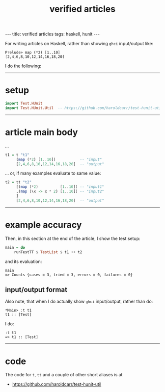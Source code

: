 #+TITLE:       verified articles
#+AUTHOR:      Harold Carr
#+DESCRIPTION: verified articles
#+PROPERTY:    tangle 2013-11-07-verified-articles.hs
#+OPTIONS:     num:nil toc:t
#+OPTIONS:     skip:nil author:nil email:nil creator:nil timestamp:nil
#+INFOJS_OPT:  view:nil toc:t ltoc:t mouse:underline buttons:0 path:http://orgmode.org/org-info.js

#+BEGIN_HTML
---
title: verified articles
tags: haskell, hunit
---
#+END_HTML

# Created       : 2013 Nov 07 (Thu) 08:32:48 by carr.
# Last Modified : 2013 Nov 07 (Thu) 09:29:55 by carr.

For writing articles on Haskell, rather than showing =ghci= input/output like:

#+BEGIN_EXAMPLE
Prelude> map (*2) [1..10]
[2,4,6,8,10,12,14,16,18,20]
#+END_EXAMPLE

I do the following:

#+BEGIN_HTML
<!-- MORE -->
#+END_HTML

------------------------------------------------------------------------------
* setup

#+BEGIN_SRC haskell
import Test.HUnit
import Test.HUnit.Util  -- https://github.com/haroldcarr/test-hunit-util
#+END_SRC

------------------------------------------------------------------------------
* article main body

...

#+BEGIN_SRC haskell
t1 = t "t1"
     (map (*2) [1..10])           -- "input"
     [2,4,6,8,10,12,14,16,18,20]  -- "output"
#+END_SRC

... or, if many examples evaluate to same value:

#+BEGIN_SRC haskell
t2 = tt "t2"
     [(map (*2)          [1..10]) -- "input1"
     ,(map (\x -> x * 2) [1..10]) -- "input2"
     ]
     [2,4,6,8,10,12,14,16,18,20]  -- "output"
#+END_SRC

------------------------------------------------------------------------------
* example accuracy

Then, in this section at the end of the article, I show the test setup:

#+BEGIN_SRC haskell
main = do
    runTestTT $ TestList $ t1 ++ t2
#+END_SRC

and its evaluation:

#+BEGIN_EXAMPLE
main
=> Counts {cases = 3, tried = 3, errors = 0, failures = 0}
#+END_EXAMPLE

** input/output format

Also note, that when I do actually show =ghci= input/output, rather than do:

#+BEGIN_EXAMPLE
*Main> :t t1
t1 :: [Test]
#+END_EXAMPLE

I do:

#+BEGIN_EXAMPLE
:t t1
=> t1 :: [Test]
#+END_EXAMPLE

------------------------------------------------------------------------------
* code

The code for =t=, =tt= and a couple of other short aliases is at

- [[https://github.com/haroldcarr/test-hunit-util]]

# End of file.
